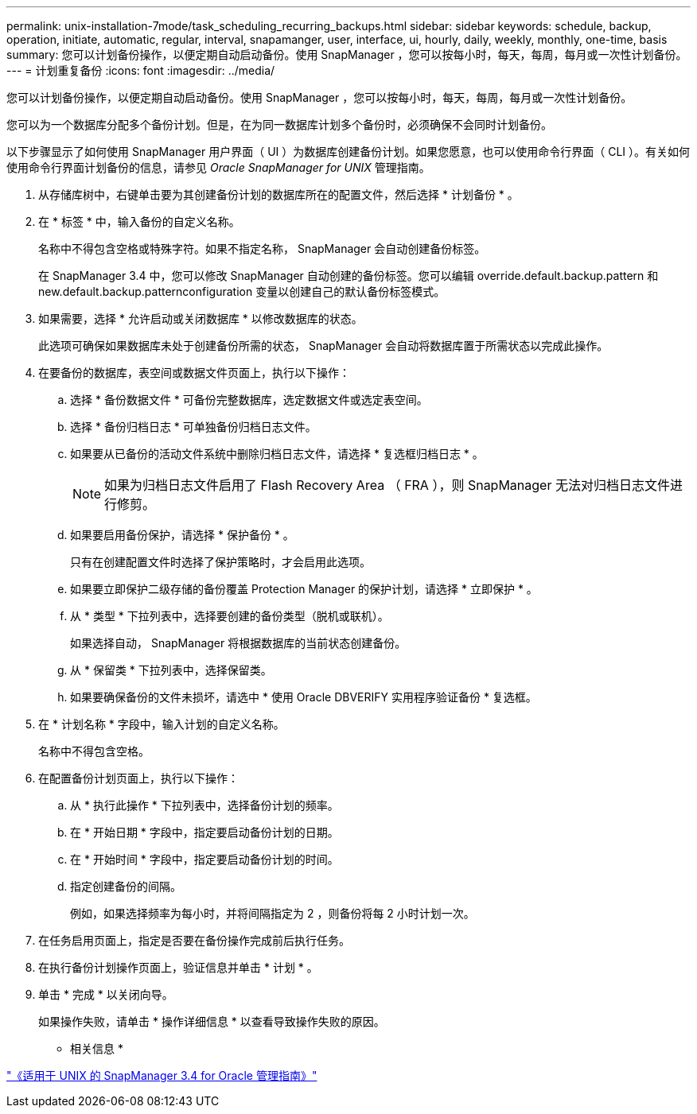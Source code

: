---
permalink: unix-installation-7mode/task_scheduling_recurring_backups.html 
sidebar: sidebar 
keywords: schedule, backup, operation, initiate, automatic, regular, interval, snapamanger, user, interface, ui, hourly, daily, weekly, monthly, one-time, basis 
summary: 您可以计划备份操作，以便定期自动启动备份。使用 SnapManager ，您可以按每小时，每天，每周，每月或一次性计划备份。 
---
= 计划重复备份
:icons: font
:imagesdir: ../media/


[role="lead"]
您可以计划备份操作，以便定期自动启动备份。使用 SnapManager ，您可以按每小时，每天，每周，每月或一次性计划备份。

您可以为一个数据库分配多个备份计划。但是，在为同一数据库计划多个备份时，必须确保不会同时计划备份。

以下步骤显示了如何使用 SnapManager 用户界面（ UI ）为数据库创建备份计划。如果您愿意，也可以使用命令行界面（ CLI ）。有关如何使用命令行界面计划备份的信息，请参见 _Oracle SnapManager for UNIX_ 管理指南。

. 从存储库树中，右键单击要为其创建备份计划的数据库所在的配置文件，然后选择 * 计划备份 * 。
. 在 * 标签 * 中，输入备份的自定义名称。
+
名称中不得包含空格或特殊字符。如果不指定名称， SnapManager 会自动创建备份标签。

+
在 SnapManager 3.4 中，您可以修改 SnapManager 自动创建的备份标签。您可以编辑 override.default.backup.pattern 和 new.default.backup.patternconfiguration 变量以创建自己的默认备份标签模式。

. 如果需要，选择 * 允许启动或关闭数据库 * 以修改数据库的状态。
+
此选项可确保如果数据库未处于创建备份所需的状态， SnapManager 会自动将数据库置于所需状态以完成此操作。

. 在要备份的数据库，表空间或数据文件页面上，执行以下操作：
+
.. 选择 * 备份数据文件 * 可备份完整数据库，选定数据文件或选定表空间。
.. 选择 * 备份归档日志 * 可单独备份归档日志文件。
.. 如果要从已备份的活动文件系统中删除归档日志文件，请选择 * 复选框归档日志 * 。
+

NOTE: 如果为归档日志文件启用了 Flash Recovery Area （ FRA ），则 SnapManager 无法对归档日志文件进行修剪。

.. 如果要启用备份保护，请选择 * 保护备份 * 。
+
只有在创建配置文件时选择了保护策略时，才会启用此选项。

.. 如果要立即保护二级存储的备份覆盖 Protection Manager 的保护计划，请选择 * 立即保护 * 。
.. 从 * 类型 * 下拉列表中，选择要创建的备份类型（脱机或联机）。
+
如果选择自动， SnapManager 将根据数据库的当前状态创建备份。

.. 从 * 保留类 * 下拉列表中，选择保留类。
.. 如果要确保备份的文件未损坏，请选中 * 使用 Oracle DBVERIFY 实用程序验证备份 * 复选框。


. 在 * 计划名称 * 字段中，输入计划的自定义名称。
+
名称中不得包含空格。

. 在配置备份计划页面上，执行以下操作：
+
.. 从 * 执行此操作 * 下拉列表中，选择备份计划的频率。
.. 在 * 开始日期 * 字段中，指定要启动备份计划的日期。
.. 在 * 开始时间 * 字段中，指定要启动备份计划的时间。
.. 指定创建备份的间隔。
+
例如，如果选择频率为每小时，并将间隔指定为 2 ，则备份将每 2 小时计划一次。



. 在任务启用页面上，指定是否要在备份操作完成前后执行任务。
. 在执行备份计划操作页面上，验证信息并单击 * 计划 * 。
. 单击 * 完成 * 以关闭向导。
+
如果操作失败，请单击 * 操作详细信息 * 以查看导致操作失败的原因。



* 相关信息 *

https://library.netapp.com/ecm/ecm_download_file/ECMP12471546["《适用于 UNIX 的 SnapManager 3.4 for Oracle 管理指南》"]
